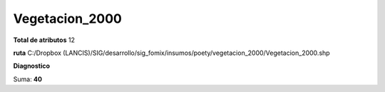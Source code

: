 Vegetacion_2000
#################

**Total de atributos**
12

**ruta**
C:/Dropbox (LANCIS)/SIG/desarrollo/sig_fomix/insumos/poety/vegetacion_2000/Vegetacion_2000.shp

**Diagnostico**

.. csv-table:: Diagnostico
     :file: ./csv/diag_Vegetacion_2000.csv
     :header-rows: 1

Suma: **40**
